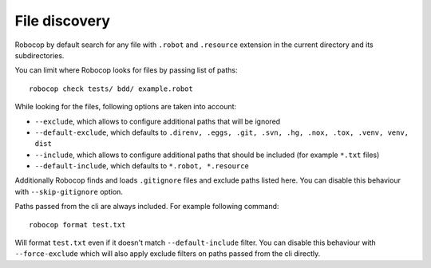 .. _file_discovery:

**************
File discovery
**************

Robocop by default search for any file with ``.robot`` and ``.resource`` extension in the current directory and its
subdirectories.

You can limit where Robocop looks for files by passing list of paths::

    robocop check tests/ bdd/ example.robot

While looking for the files, following options are taken into account:

- ``--exclude``, which allows to configure additional paths that will be ignored
- ``--default-exclude``, which defaults to ``.direnv, .eggs, .git, .svn, .hg, .nox, .tox, .venv, venv, dist``
- ``--include``, which allows to configure additional paths that should be included (for example ``*.txt`` files)
- ``--default-include``, which defaults to ``*.robot, *.resource``

Additionally Robocop finds and loads ``.gitignore`` files and exclude paths listed here. You can disable this behaviour
with ``--skip-gitignore`` option.

Paths passed from the cli are always included. For example following command::

    robocop format test.txt

Will format ``test.txt`` even if it doesn't match ``--default-include`` filter. You can disable this behaviour with
``--force-exclude`` which will also apply exclude filters on paths passed from the cli directly.
